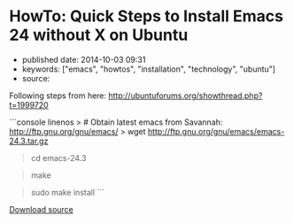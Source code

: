 * HowTo: Quick Steps to Install Emacs 24 without X on Ubuntu
  :PROPERTIES:
  :CUSTOM_ID: howto-quick-steps-to-install-emacs-24-without-x-on-ubuntu
  :END:

- published date: 2014-10-03 09:31
- keywords: ["emacs", "howtos", "installation", "technology", "ubuntu"]
- source:

Following steps from here: [[http://ubuntuforums.org/showthread.php?t=1999720]]

```console linenos > # Obtain latest emacs from Savannah: http://ftp.gnu.org/gnu/emacs/ > wget http://ftp.gnu.org/gnu/emacs/emacs-24.3.tar.gz

#+BEGIN_QUOTE
  * Install dependencies:
    :PROPERTIES:
    :CUSTOM_ID: install-dependencies
    :END:

  sudo apt-get install libjpeg-dev libpng-dev libgif-dev\\
  libtiff-dev libncurses-dev -y
#+END_QUOTE

#+BEGIN_QUOTE
  * Untar the archive:
    :PROPERTIES:
    :CUSTOM_ID: untar-the-archive
    :END:

  tar xvfz emacs-24.3-rc.tar.gz
#+END_QUOTE

#+BEGIN_QUOTE
  cd emacs-24.3
#+END_QUOTE

#+BEGIN_QUOTE
  * Do not include the X-Windows system code (just CLI version)
    :PROPERTIES:
    :CUSTOM_ID: do-not-include-the-x-windows-system-code-just-cli-version
    :END:

  ./configure --without-x
#+END_QUOTE

#+BEGIN_QUOTE
  make
#+END_QUOTE

#+BEGIN_QUOTE
  sudo make install ```
#+END_QUOTE

[[/downloads/install-emacs-24-without-x-on-ubuntu.txt][Download source]]
